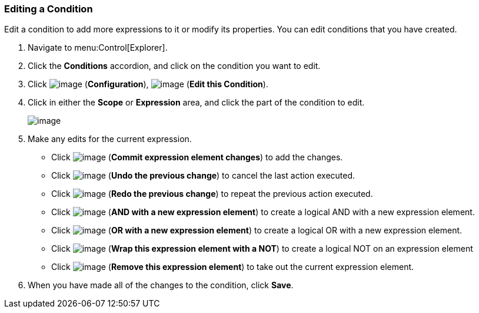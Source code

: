[[editing-a-condition]]
=== Editing a Condition

Edit a condition to add more expressions to it or modify its properties. You can edit conditions that you have created.

. Navigate to menu:Control[Explorer].

. Click the *Conditions* accordion, and click on the condition you want to edit.

. Click image:../images/1847.png[image] (*Configuration*), image:../images/1851.png[image] (*Edit this Condition*).

. Click in either the *Scope* or *Expression* area, and click the part of the condition to edit.
+
image:../images/1898.png[image]

. Make any edits for the current expression.

* Click image:../images/1863.png[image] (*Commit expression element changes*) to add the changes.
* Click image:../images/1899.png[image] (*Undo the previous change*) to cancel the last action executed.
* Click image:../images/1900.png[image] (*Redo the previous change*) to repeat the previous action executed.
* Click image:../images/1901.png[image] (*AND with a new expression element*) to create a logical AND with a new expression element.
* Click image:../images/1902.png[image] (*OR with a new expression element*) to create a logical OR with a new expression element.
* Click image:../images/1903.png[image] (*Wrap this expression element with a NOT*) to create a logical NOT on an expression element
* Click image:../images/1904.png[image] (*Remove this expression element*) to take out the current expression element.

. When you have made all of the changes to the condition, click *Save*.